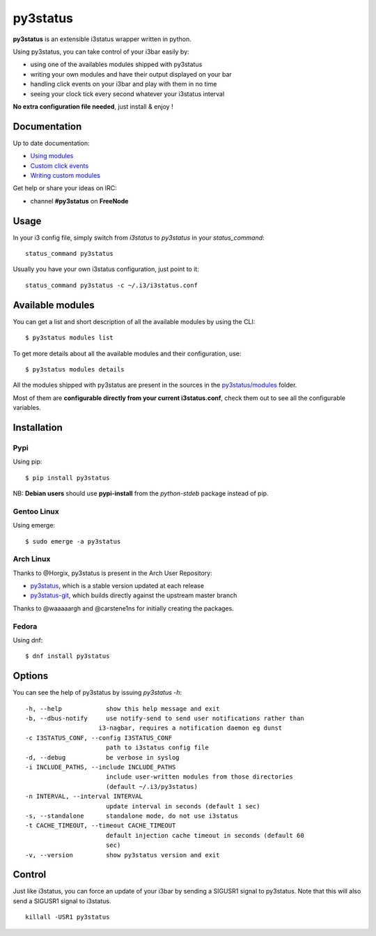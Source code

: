 *********
py3status
*********
|version| |travis|

.. |version| image:: https://img.shields.io/pypi/v/py3status.svg
.. |travis| image:: https://travis-ci.org/ultrabug/py3status.svg?branch=master

**py3status** is an extensible i3status wrapper written in python.

Using py3status, you can take control of your i3bar easily by:

- using one of the availables modules shipped with py3status
- writing your own modules and have their output displayed on your bar
- handling click events on your i3bar and play with them in no time
- seeing your clock tick every second whatever your i3status interval

**No extra configuration file needed**, just install & enjoy !

Documentation
=============
Up to date documentation:

-  `Using modules <https://github.com/ultrabug/py3status/blob/master/doc/README.md#modules>`_

-  `Custom click events <https://github.com/ultrabug/py3status/blob/master/doc/README.md#on_click>`_

-  `Writing custom modules <https://github.com/ultrabug/py3status/blob/master/doc/README.md#writing_custom_modules>`_

Get help or share your ideas on IRC:

- channel **#py3status** on **FreeNode**

Usage
=====
In your i3 config file, simply switch from *i3status* to *py3status* in your *status_command*:
::

    status_command py3status

Usually you have your own i3status configuration, just point to it:
::

    status_command py3status -c ~/.i3/i3status.conf

Available modules
=================
You can get a list and short description of all the available modules by using the CLI:
::

    $ py3status modules list


To get more details about all the available modules and their configuration, use:
::

    $ py3status modules details

All the modules shipped with py3status are present in the sources in the `py3status/modules <https://github.com/ultrabug/py3status/tree/master/py3status/modules>`_ folder.

Most of them are **configurable directly from your current i3status.conf**, check them out to see all the configurable variables.

Installation
============
Pypi
----
Using pip:
::

    $ pip install py3status

NB: **Debian users** should use **pypi-install** from the *python-stdeb* package instead of pip.

Gentoo Linux
------------
Using emerge:
::

    $ sudo emerge -a py3status

Arch Linux
----------
Thanks to @Horgix, py3status is present in the Arch User Repository:

- `py3status <https://aur.archlinux.org/packages/py3status>`_, which is a
  stable version updated at each release
- `py3status-git <https://aur.archlinux.org/packages/py3status-git/>`_, which
  builds directly against the upstream master branch

Thanks to @waaaaargh and @carstene1ns for initially creating the packages.

Fedora
------
Using dnf:
::

    $ dnf install py3status

Options
=======
You can see the help of py3status by issuing `py3status -h`:
::

    -h, --help            show this help message and exit
    -b, --dbus-notify     use notify-send to send user notifications rather than
                        i3-nagbar, requires a notification daemon eg dunst
    -c I3STATUS_CONF, --config I3STATUS_CONF
                          path to i3status config file
    -d, --debug           be verbose in syslog
    -i INCLUDE_PATHS, --include INCLUDE_PATHS
                          include user-written modules from those directories
                          (default ~/.i3/py3status)
    -n INTERVAL, --interval INTERVAL
                          update interval in seconds (default 1 sec)
    -s, --standalone      standalone mode, do not use i3status
    -t CACHE_TIMEOUT, --timeout CACHE_TIMEOUT
                          default injection cache timeout in seconds (default 60
                          sec)
    -v, --version         show py3status version and exit

Control
=======
Just like i3status, you can force an update of your i3bar by sending a SIGUSR1 signal to py3status.
Note that this will also send a SIGUSR1 signal to i3status.
::

    killall -USR1 py3status
